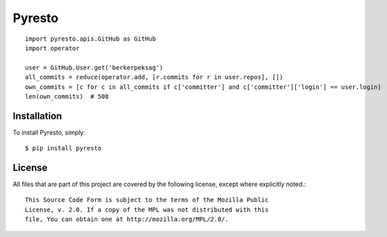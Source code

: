 Pyresto
=======

::

    import pyresto.apis.GitHub as GitHub
    import operator

    user = GitHub.User.get('berkerpeksag')
    all_commits = reduce(operator.add, [r.commits for r in user.repos], [])
    own_commits = [c for c in all_commits if c['committer'] and c['committer']['login'] == user.login]
    len(own_commits)  # 508

Installation
------------

To install Pyresto, simply::

    $ pip install pyresto


License
-------

All files that are part of this project are covered by the following license, except where explicitly noted.::

    This Source Code Form is subject to the terms of the Mozilla Public
    License, v. 2.0. If a copy of the MPL was not distributed with this
    file, You can obtain one at http://mozilla.org/MPL/2.0/.

